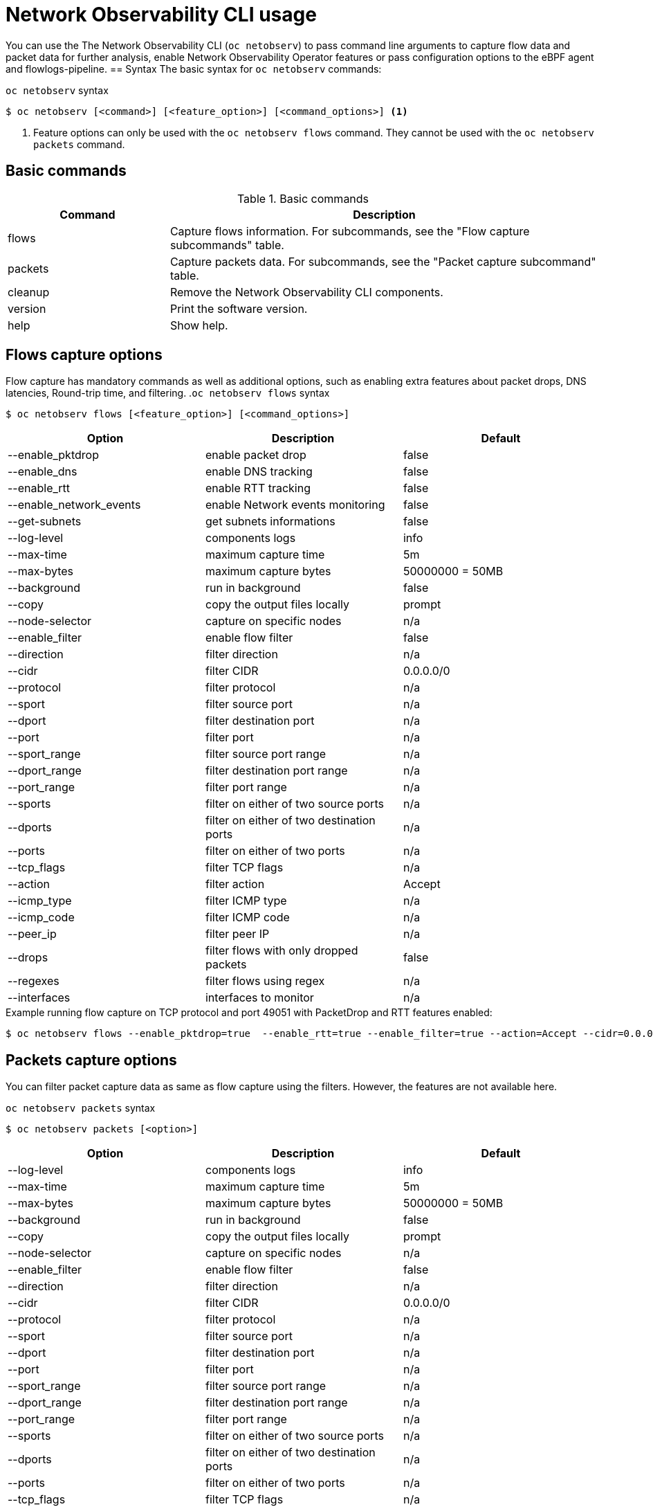 // Automatically generated by './scripts/generate-doc.sh'. Do not edit, or make the NETOBSERV team aware of the editions.
:_mod-docs-content-type: REFERENCE
[id="network-observability-cli-usage_{context}"]
= Network Observability CLI usage

You can use the The Network Observability CLI (`oc netobserv`) to pass command line arguments to capture flow data and packet data for further analysis, enable Network Observability Operator features or pass configuration options to the eBPF agent and flowlogs-pipeline.
== Syntax 
The basic syntax for `oc netobserv` commands: 

.`oc netobserv` syntax
[source,terminal]
----
$ oc netobserv [<command>] [<feature_option>] [<command_options>] <1>
----
<1> Feature options can only be used with the `oc netobserv flows` command. They cannot be used with the `oc netobserv packets` command.

== Basic commands
[cols="3a,8a",options="header"]
.Basic commands
|===
| Command | Description
| flows
| Capture flows information. For subcommands, see the "Flow capture subcommands" table.
| packets
| Capture packets data. For subcommands, see the "Packet capture subcommand" table.
| cleanup
| Remove the Network Observability CLI components.
| version
| Print the software version.
| help
| Show help.
|===

== Flows capture options
Flow capture has mandatory commands as well as additional options, such as enabling extra features about packet drops, DNS latencies, Round-trip time, and filtering.
.`oc netobserv flows` syntax
[source,terminal]
----
$ oc netobserv flows [<feature_option>] [<command_options>]
----
[cols="1,1,1",options="header"]
|===
| Option | Description | Default
|--enable_pktdrop|        enable packet drop                         | false
|--enable_dns|            enable DNS tracking                        | false
|--enable_rtt|            enable RTT tracking                        | false
|--enable_network_events| enable Network events monitoring           | false
|--get-subnets|           get subnets informations                   | false
|--log-level|             components logs                            | info
|--max-time|              maximum capture time                       | 5m
|--max-bytes|             maximum capture bytes                      | 50000000 = 50MB
|--background|            run in background                          | false
|--copy|                  copy the output files locally              | prompt
|--node-selector|         capture on specific nodes                  | n/a
|--enable_filter|         enable flow filter                         | false
|--direction|             filter direction                           | n/a
|--cidr|                  filter CIDR                                | 0.0.0.0/0
|--protocol|              filter protocol                            | n/a
|--sport|                 filter source port                         | n/a
|--dport|                 filter destination port                    | n/a
|--port|                  filter port                                | n/a
|--sport_range|           filter source port range                   | n/a
|--dport_range|           filter destination port range              | n/a
|--port_range|            filter port range                          | n/a
|--sports|                filter on either of two source ports       | n/a
|--dports|                filter on either of two destination ports  | n/a
|--ports|                 filter on either of two ports              | n/a
|--tcp_flags|             filter TCP flags                           | n/a
|--action|                filter action                              | Accept
|--icmp_type|             filter ICMP type                           | n/a
|--icmp_code|             filter ICMP code                           | n/a
|--peer_ip|               filter peer IP                             | n/a
|--drops|                 filter flows with only dropped packets     | false
|--regexes|               filter flows using regex                   | n/a
|--interfaces|            interfaces to monitor                      | n/a
|===

.Example running flow capture on TCP protocol and port 49051 with PacketDrop and RTT features enabled:
[source,terminal]
----
$ oc netobserv flows --enable_pktdrop=true  --enable_rtt=true --enable_filter=true --action=Accept --cidr=0.0.0.0/0 --protocol=TCP --port=49051
----
== Packets capture options
You can filter packet capture data as same as flow capture using the filters. However, the features are not available here.

.`oc netobserv packets` syntax
[source,terminal]
----
$ oc netobserv packets [<option>]
----
[cols="1,1,1",options="header"]
|===
| Option | Description | Default
|--log-level|             components logs                            | info
|--max-time|              maximum capture time                       | 5m
|--max-bytes|             maximum capture bytes                      | 50000000 = 50MB
|--background|            run in background                          | false
|--copy|                  copy the output files locally              | prompt
|--node-selector|         capture on specific nodes                  | n/a
|--enable_filter|         enable flow filter                         | false
|--direction|             filter direction                           | n/a
|--cidr|                  filter CIDR                                | 0.0.0.0/0
|--protocol|              filter protocol                            | n/a
|--sport|                 filter source port                         | n/a
|--dport|                 filter destination port                    | n/a
|--port|                  filter port                                | n/a
|--sport_range|           filter source port range                   | n/a
|--dport_range|           filter destination port range              | n/a
|--port_range|            filter port range                          | n/a
|--sports|                filter on either of two source ports       | n/a
|--dports|                filter on either of two destination ports  | n/a
|--ports|                 filter on either of two ports              | n/a
|--tcp_flags|             filter TCP flags                           | n/a
|--action|                filter action                              | Accept
|--icmp_type|             filter ICMP type                           | n/a
|--icmp_code|             filter ICMP code                           | n/a
|--peer_ip|               filter peer IP                             | n/a
|--drops|                 filter flows with only dropped packets     | false
|--regexes|               filter flows using regex                   | n/a
|===

.Example running packet capture on TCP protocol and port 49051:
[source,terminal]
----
$ oc netobserv packets --action=Accept --cidr=0.0.0.0/0 --protocol=TCP --port=49051
----
== Metrics capture options
You can enable features and use filters on metrics capture as same as flow capture. The generated graphs will fill accordingly.

.`oc netobserv metrics` syntax
[source,terminal]
----
$ oc netobserv metrics [<option>]
----
[cols="1,1,1",options="header"]
|===
| Option | Description | Default
|--enable_pktdrop|        enable packet drop                         | false
|--enable_dns|            enable DNS tracking                        | false
|--enable_rtt|            enable RTT tracking                        | false
|--enable_network_events| enable Network events monitoring           | false
|--get-subnets|           get subnets informations                   | false
|--node-selector|         capture on specific nodes                  | n/a
|--enable_filter|         enable flow filter                         | false
|--direction|             filter direction                           | n/a
|--cidr|                  filter CIDR                                | 0.0.0.0/0
|--protocol|              filter protocol                            | n/a
|--sport|                 filter source port                         | n/a
|--dport|                 filter destination port                    | n/a
|--port|                  filter port                                | n/a
|--sport_range|           filter source port range                   | n/a
|--dport_range|           filter destination port range              | n/a
|--port_range|            filter port range                          | n/a
|--sports|                filter on either of two source ports       | n/a
|--dports|                filter on either of two destination ports  | n/a
|--ports|                 filter on either of two ports              | n/a
|--tcp_flags|             filter TCP flags                           | n/a
|--action|                filter action                              | Accept
|--icmp_type|             filter ICMP type                           | n/a
|--icmp_code|             filter ICMP code                           | n/a
|--peer_ip|               filter peer IP                             | n/a
|--drops|                 filter flows with only dropped packets     | false
|--regexes|               filter flows using regex                   | n/a
|--interfaces|            interfaces to monitor                      | n/a
|===

.Example running metrics capture for TCP drops:
[source,terminal]
----
$ oc netobserv metrics --enable_pktdrop=true --enable_filter=true --protocol=TCP 
----

